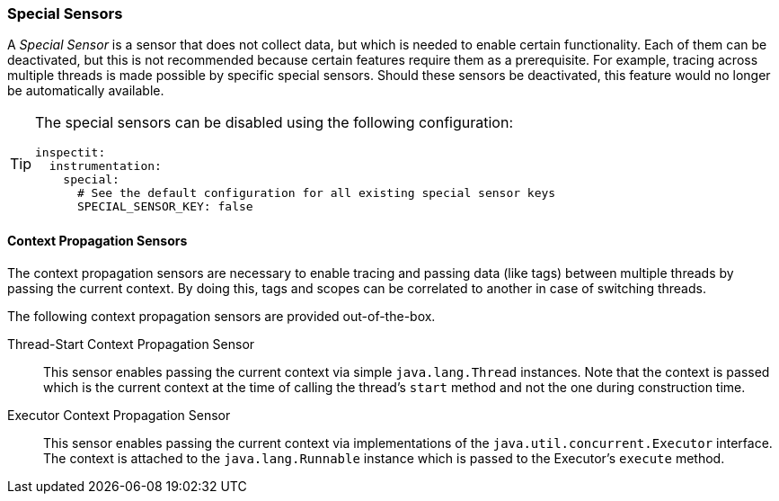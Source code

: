 ### Special Sensors

A _Special Sensor_ is a sensor that does not collect data, but which is needed to enable certain functionality.
Each of them can be deactivated, but this is not recommended because certain features require them as a prerequisite.
For example, tracing across multiple threads is made possible by specific special sensors.
Should these sensors be deactivated, this feature would no longer be automatically available.

[TIP]
====
The special sensors can be disabled using the following configuration:
[source,YAML]
----
inspectit:
  instrumentation:
    special:
      # See the default configuration for all existing special sensor keys
      SPECIAL_SENSOR_KEY: false
----
====

#### Context Propagation Sensors

The context propagation sensors are necessary to enable tracing and passing data (like tags) between multiple threads by passing the current context.
By doing this, tags and scopes can be correlated to another in case of switching threads.

The following context propagation sensors are provided out-of-the-box.

Thread-Start Context Propagation Sensor::
This sensor enables passing the current context via simple ``java.lang.Thread`` instances.
Note that the context is passed which is the current context at the time of calling the thread's ``start`` method and not the one during construction time.

Executor Context Propagation Sensor::
This sensor enables passing the current context via implementations of the ``java.util.concurrent.Executor`` interface.
The context is attached to the ``java.lang.Runnable`` instance which is passed to the Executor's ``execute`` method.